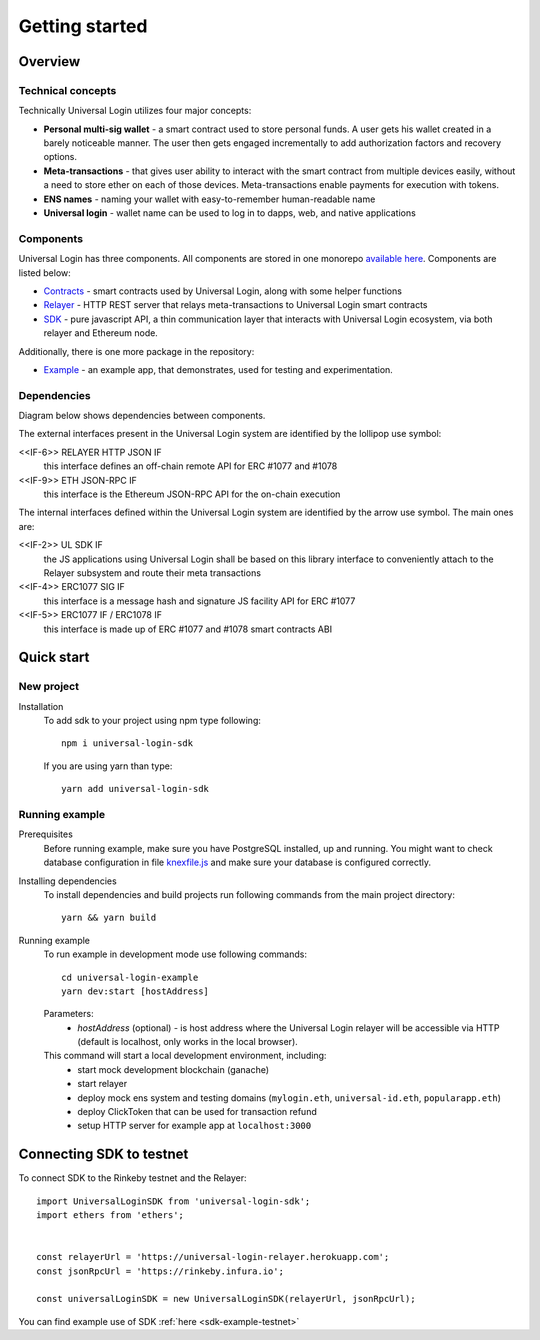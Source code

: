 Getting started
===============


Overview
--------

Technical concepts
^^^^^^^^^^^^^^^^^^

Technically Universal Login utilizes four major concepts:

- **Personal multi-sig wallet** - a smart contract used to store personal funds. A user gets his wallet created in a barely noticeable manner. The user then gets engaged incrementally to add authorization factors and recovery options.
- **Meta-transactions** - that gives user ability to interact with the smart contract from multiple devices easily, without a need to store ether on each of those devices. Meta-transactions enable payments for execution with tokens.
- **ENS names** - naming your wallet with easy-to-remember human-readable name
- **Universal login** - wallet name can be used to log in to dapps, web, and native applications

Components
^^^^^^^^^^
Universal Login has three components. All components are stored in one monorepo `available here <https://github.com/universallogin>`_.
Components are listed below:

- `Contracts <https://github.com/UniversalLogin/UniversalLoginSDK/tree/master/universal-login-contracts>`_ - smart contracts used by Universal Login, along with some helper functions
- `Relayer <https://github.com/UniversalLogin/UniversalLoginSDK/tree/master/universal-login-relayer>`_ - HTTP REST server that relays meta-transactions to Universal Login smart contracts
- `SDK <https://github.com/UniversalLogin/UniversalLoginSDK/tree/master/universal-login-sdk>`_ - pure javascript API, a thin communication layer that interacts with Universal Login ecosystem, via both relayer and Ethereum node.

Additionally, there is one more package in the repository:

- `Example <https://github.com/UniversalLogin/UniversalLoginSDK/tree/master/universal-login-example>`_ - an example app, that demonstrates, used for testing and experimentation.

Dependencies
^^^^^^^^^^^^
Diagram below shows dependencies between components.

.. image:: ../modeling/subsystems.png


The external interfaces present in the Universal Login system are identified by the lollipop use symbol:

<<IF-6>> RELAYER HTTP JSON IF
  this interface defines an off-chain remote API for ERC #1077 and #1078
<<IF-9>> ETH JSON-RPC IF
  this interface is the Ethereum JSON-RPC API for the on-chain execution

The internal interfaces defined within the Universal Login system are identified by the arrow use symbol. The main ones are:

<<IF-2>> UL SDK IF
  the JS applications using Universal Login shall be based on this library interface to conveniently attach to the Relayer subsystem and route their meta transactions
<<IF-4>> ERC1077 SIG IF
  this interface is a message hash and signature JS facility API for ERC #1077
<<IF-5>> ERC1077 IF / ERC1078 IF
  this interface is made up of ERC #1077 and #1078 smart contracts ABI

Quick start
-----------

New project
^^^^^^^^^^^

Installation
  To add sdk to your project using npm type following:
  ::

    npm i universal-login-sdk

  If you are using yarn than type:
  ::

    yarn add universal-login-sdk


Running example
^^^^^^^^^^^^^^^

Prerequisites
  Before running example, make sure you have PostgreSQL installed, up and running.
  You might want to check database configuration in file `knexfile.js <https://github.com/UniversalLogin/UniversalLoginSDK/blob/master/universal-login-example/src/relayer/knexfile.js>`_ and make sure your database is configured correctly.

Installing dependencies
  To install dependencies and build projects run following commands from the main project directory:

  ::

    yarn && yarn build

Running example
  To run example in development mode use following commands:

  ::

    cd universal-login-example
    yarn dev:start [hostAddress]

  Parameters:
    - *hostAddress* (optional) - is host address where the Universal Login relayer will be accessible via HTTP (default is localhost, only works in the local browser).

  This command will start a local development environment, including:
    - start mock development blockchain (ganache)
    - start relayer
    - deploy mock ens system and testing domains (``mylogin.eth``, ``universal-id.eth``, ``popularapp.eth``)
    - deploy ClickToken that can be used for transaction refund
    - setup HTTP server for example app at ``localhost:3000``

Connecting SDK to testnet
-------------------------

To connect SDK to the Rinkeby testnet and the Relayer:

::

  import UniversalLoginSDK from 'universal-login-sdk';
  import ethers from 'ethers';

  
  const relayerUrl = 'https://universal-login-relayer.herokuapp.com';
  const jsonRpcUrl = 'https://rinkeby.infura.io';

  const universalLoginSDK = new UniversalLoginSDK(relayerUrl, jsonRpcUrl);

You can find example use of SDK :ref:`here <sdk-example-testnet>`
